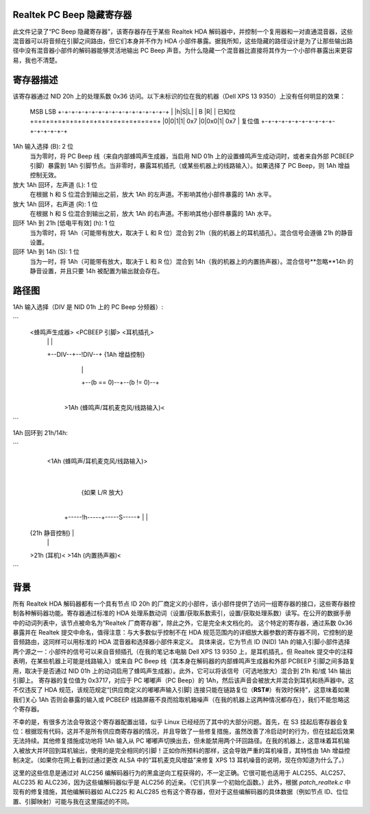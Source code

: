 Realtek PC Beep 隐藏寄存器
===============================

此文件记录了“PC Beep 隐藏寄存器”，该寄存器存在于某些 Realtek HDA 解码器中，并控制一个复用器和一对直通混音器，这些混音器可以将音频在引脚之间路由，但它们本身并不作为 HDA 小部件暴露。据我所知，这些隐藏的路径设计是为了让那些输出路径中没有混音器小部件的解码器能够灵活地输出 PC Beep 声音。为什么隐藏一个混音器比直接将其作为一个小部件暴露出来更容易，我也不清楚。

寄存器描述
====================

该寄存器通过 NID 20h 上的处理系数 0x36 访问。以下未标识的位在我的机器（Dell XPS 13 9350）上没有任何明显的效果：

  MSB                           LSB
  +-+-+-+-+-+-+-+-+-+-+-+-+-+-+-+-+
  | |h|S|L|         | B |R|       | 已知位
  +=+=+=+=+=+=+=+=+=+=+=+=+=+=+=+=+
  |0|0|1|1|  0x7  |0|0x0|1|  0x7  | 复位值
  +-+-+-+-+-+-+-+-+-+-+-+-+-+-+-+-+

1Ah 输入选择 (B): 2 位
  当为零时，将 PC Beep 线（来自内部蜂鸣声生成器，当启用 NID 01h 上的设置蜂鸣声生成动词时，或者来自外部 PCBEEP 引脚）暴露到 1Ah 引脚节点。当非零时，暴露耳机插孔（或某些机器上的线路输入）。如果选择了 PC Beep，则 1Ah 增益控制无效。
放大 1Ah 回环，左声道 (L): 1 位
  在根据 h 和 S 位混合到输出之前，放大 1Ah 的左声道。不影响其他小部件暴露的 1Ah 水平。
放大 1Ah 回环，右声道 (R): 1 位
  在根据 h 和 S 位混合到输出之前，放大 1Ah 的右声道。不影响其他小部件暴露的 1Ah 水平。
回环 1Ah 到 21h [低电平有效] (h): 1 位
  当为零时，将 1Ah（可能带有放大，取决于 L 和 R 位）混合到 21h（我的机器上的耳机插孔）。混合信号会遵循 21h 的静音设置。
回环 1Ah 到 14h (S): 1 位
  当为一时，将 1Ah（可能带有放大，取决于 L 和 R 位）混合到 14h（我的机器上的内置扬声器）。混合信号**忽略**14h 的静音设置，并且只要 14h 被配置为输出就会存在。

路径图
=============

1Ah 输入选择（DIV 是 NID 01h 上的 PC Beep 分频器）:

```
  <蜂鸣声生成器>   <PCBEEP 引脚>    <耳机插孔>
          |                |                |
          +--DIV--+--!DIV--+       {1Ah 增益控制}
                  |                         |
                  +--(b == 0)--+--(b != 0)--+
                               |
               >1Ah (蜂鸣声/耳机麦克风/线路输入)<
```

1Ah 回环到 21h/14h:

```
               <1Ah (蜂鸣声/耳机麦克风/线路输入)>
                               |
                        {如果 L/R 放大}
                               |
                  +-----!h-----+-----S-----+
                  |                        |
          {21h 静音控制}               |
                  |                        |
          >21h (耳机)<     >14h (内置扬声器)<
```

背景
==========

所有 Realtek HDA 解码器都有一个具有节点 ID 20h 的厂商定义的小部件，该小部件提供了访问一组寄存器的接口，这些寄存器控制各种解码器功能。寄存器通过标准的 HDA 处理系数动词（设置/获取系数索引，设置/获取处理系数）读写。在公开的数据手册中的动词列表中，该节点被命名为“Realtek 厂商寄存器”，除此之外，它是完全未文档化的。
这个特定的寄存器，通过系数 0x36 暴露并在 Realtek 提交中命名，值得注意：与大多数似乎控制不在 HDA 规范范围内的详细放大器参数的寄存器不同，它控制的是音频路由，这同样可以用标准的 HDA 混音器和选择器小部件来定义。
具体来说，它为节点 ID (NID) 1Ah 的输入引脚小部件选择两个源之一：小部件的信号可以来自音频插孔（在我的笔记本电脑 Dell XPS 13 9350 上，是耳机插孔，但 Realtek 提交中的注释表明，在某些机器上可能是线路输入）或来自 PC Beep 线（其本身在解码器的内部蜂鸣声生成器和外部 PCBEEP 引脚之间多路复用，取决于是否通过 NID 01h 上的动词启用了蜂鸣声生成器）。此外，它可以将该信号（可选地放大）混合到 21h 和/或 14h 输出引脚上。
寄存器的复位值为 0x3717，对应于 PC 嘟嘟声（PC Beep）的 1Ah，然后该声音会被放大并混合到耳机和扬声器中。这不仅违反了 HDA 规范，该规范规定“[供应商定义的嘟嘟声输入引脚] 连接只能在链路复位（**RST#**）有效时保持”，这意味着如果我们关心 1Ah 否则会暴露的输入或 PCBEEP 线路屏蔽不良而拾取机箱噪声（在我的机器上这两种情况都存在），我们不能忽略这个寄存器。

不幸的是，有很多方法会导致这个寄存器配置出错，似乎 Linux 已经经历了其中的大部分问题。首先，在 S3 挂起后寄存器会复位：根据现有代码，这并不是所有供应商寄存器的情况，并且导致了一些修复措施，虽然改善了冷启动时的行为，但在挂起后效果无法持续。其他修复措施成功地将 1Ah 输入从 PC 嘟嘟声切换出去，但未能禁用两个环回路径。在我的机器上，这意味着耳机输入被放大并环回到耳机输出，使用的是完全相同的引脚！正如你所预料的那样，这会导致严重的耳机噪音，其特性由 1Ah 增益控制决定。（如果你在网上看到过通过更改 ALSA 中的“耳机麦克风增益”来修复 XPS 13 耳机噪音的说明，现在你知道为什么了。）

这里的这些信息是通过对 ALC256 编解码器行为的黑盒逆向工程获得的，不一定正确。它很可能也适用于 ALC255、ALC257、ALC235 和 ALC236，因为这些编解码器似乎是 ALC256 的近亲。（它们共享一个初始化函数。）此外，根据 `patch_realtek.c` 中现有的修复措施，其他编解码器如 ALC225 和 ALC285 也有这个寄存器，但对于这些编解码器的具体数据（例如节点 ID、位位置、引脚映射）可能与我在这里描述的不同。
